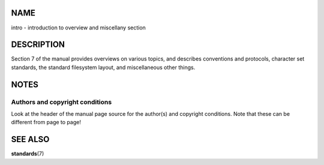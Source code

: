 NAME
====

intro - introduction to overview and miscellany section

DESCRIPTION
===========

Section 7 of the manual provides overviews on various topics, and
describes conventions and protocols, character set standards, the
standard filesystem layout, and miscellaneous other things.

NOTES
=====

Authors and copyright conditions
--------------------------------

Look at the header of the manual page source for the author(s) and
copyright conditions. Note that these can be different from page to
page!

SEE ALSO
========

**standards**\ (7)
